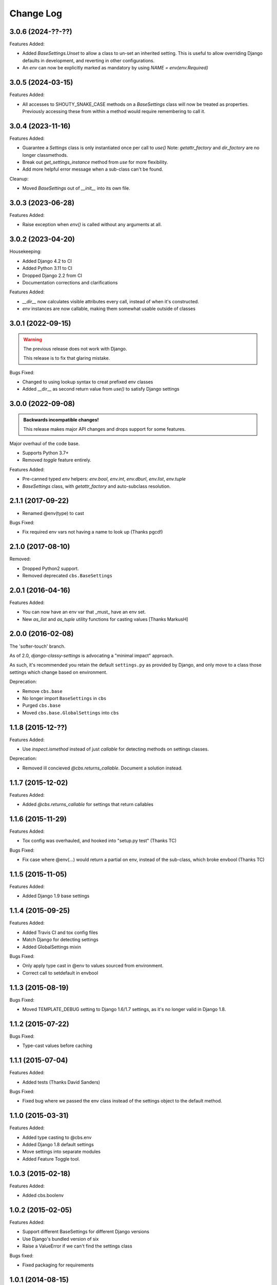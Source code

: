 Change Log
==========

3.0.6 (2024-??-??)
------------------

Features Added:

- Added `BaseSettings.Unset` to allow a class to un-set an inherited setting.
  This is useful to allow overriding Django defaults in development, and
  reverting in other configurations.

- An `env` can now be explicitly marked as mandatory by using `NAME = env(env.Required)`

3.0.5 (2024-03-15)
------------------

Features Added:

- All accesses to SHOUTY_SNAKE_CASE methods on a `BaseSettings` class will now
  be treated as properties.
  Previously accessing these from within a method would require remembering to
  call it.

3.0.4 (2023-11-16)
------------------

Features Added:

- Guarantee a `Settings` class is only instantiated once per call to `use()`
  Note: `getattr_factory` and `dir_factory` are no longer classmethods.
- Break out `get_settings_instance` method from `use` for more flexibility.
- Add more helpful error message when a sub-class can't be found.

Cleanup:

- Moved `BaseSettings` out of `__init__` into its own file.

3.0.3 (2023-06-28)
------------------

Features Added:

- Raise exception when `env()` is called without any arguments at all.

3.0.2 (2023-04-20)
------------------

Housekeeping:

- Added Django 4.2 to CI
- Added Python 3.11 to CI
- Dropped Django 2.2 from CI
- Documentation corrections and clarifications

Features Added:

- `__dir__` now calculates visible attributes every call, instead of when it's constructed.
- `env` instances are now callable, making them somewhat usable outside of classes

3.0.1 (2022-09-15)
------------------

.. warning:: The previous release does not work with Django.

   This release is to fix that glaring mistake.

Bugs Fixed:

- Changed to using lookup syntax to creat prefixed env classes
- Added __dir__ as second return value from `use()` to satisfy Django settings

3.0.0 (2022-09-08)
------------------


.. admonition:: Backwards incompatible changes!

   This release makes major API changes and drops support for some features.

Major overhaul of the code base.

- Supports Python 3.7+
- Removed `toggle` feature entirely.

Features Added:

- Pre-canned typed `env` helpers: `env.bool`, `env.int`, `env.dburl`,
  `env.list`, `env.tuple`
- `BaseSettings` class, with `getattr_factory` and auto-subclass resolution.

2.1.1 (2017-09-22)
------------------

- Renamed @env(type) to cast

Bugs Fixed:

- Fix required env vars not having a name to look up (Thanks pgcd!)

2.1.0 (2017-08-10)
------------------

Removed:

- Dropped Python2 support.
- Removed deprecated ``cbs.BaseSettings``

2.0.1 (2016-04-16)
------------------

Features Added:

- You can now have an env var that _must_ have an env set.
- New `as_list` and `as_tuple` utility functions for casting values
  [Thanks MarkusH]

2.0.0 (2016-02-08)
------------------

The 'softer-touch' branch.

As of 2.0, `django-classy-settings` is advocating a "minimal impact" approach.

As such, it's recommended you retain the default ``settings.py`` as provided by
Django, and only move to a class those settings which change based on
environment.

Deprecation:

- Remove ``cbs.base``
- No longer import ``BaseSettings`` in ``cbs``
- Purged ``cbs.base``
- Moved ``cbs.base.GlobalSettings`` into ``cbs``

1.1.8 (2015-12-??)
------------------

Features Added:

- Use `inspect.ismethod` instead of just `callable` for detecting methods on
  settings classes.

Deprecation:

- Removed ill concieved `@cbs.returns_callable`.  Document a solution instead.

1.1.7 (2015-12-02)
------------------

Features Added:

- Added `@cbs.returns_callable` for settings that return callables

1.1.6 (2015-11-29)
------------------

Features Added:

- Tox config was overhauled, and hooked into "setup.py test" (Thanks TC)

Bugs Fixed:

- Fix case where @env(...) would return a partial on env, instead of the
  sub-class, which broke envbool (Thanks TC)

1.1.5 (2015-11-05)
------------------

Features Added:

- Added Django 1.9 base settings

1.1.4 (2015-09-25)
------------------

Features Added:

- Added Travis CI and tox config files
- Match Django for detecting settings
- Added GlobalSettings mixin

Bugs Fixed:

- Only apply type cast in @env to values sourced from environment.
- Correct call to setdefault in envbool

1.1.3 (2015-08-19)
------------------

Bugs Fixed:

- Moved TEMPLATE_DEBUG setting to Django 1.6/1.7 settings, as it's no longer
  valid in Django 1.8.

1.1.2 (2015-07-22)
------------------

Bugs Fixed:

- Type-cast values before caching

1.1.1 (2015-07-04)
------------------

Features Added:

+ Added tests (Thanks David Sanders)

Bugs Fixed:

- Fixed bug where we passed the env class instead of the settings object to the
  default method.

1.1.0 (2015-03-31)
------------------

Features Added:

+ Added type casting to @cbs.env
+ Added Django 1.8 default settings
+ Move settings into separate modules
+ Added Feature Toggle tool.

1.0.3 (2015-02-18)
------------------

Features Added:

+ Added cbs.boolenv

1.0.2 (2015-02-05)
------------------

Features Added:

+ Support different BaseSettings for different Django versions
+ Use Django's bundled version of six
+ Raise a ValueError if we can't find the settings class

Bugs fixed:

+ Fixed packaging for requirements

1.0.1 (2014-08-15)
------------------

Features Added:

+ Added DEFAULT_ENV_PREFIX


1.0.0 (2014-08-12)
------------------

Initial Release
